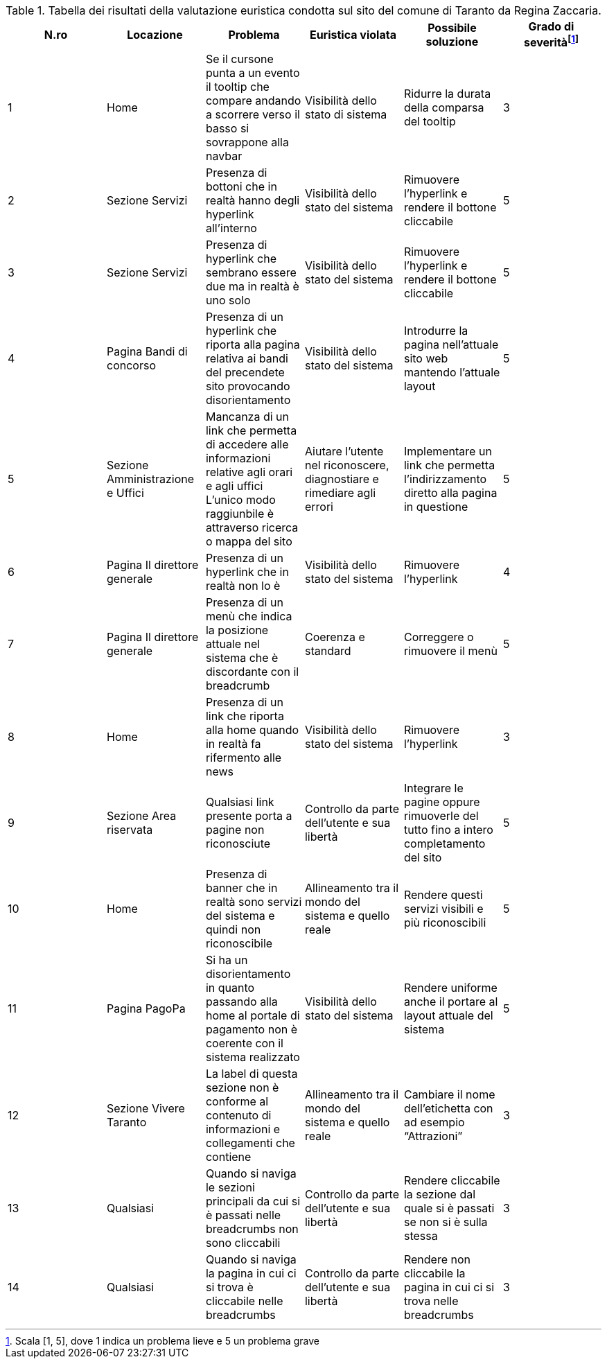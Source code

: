 [[tab-val-euristica-ReginaZaccaria]]
.Tabella dei risultati della valutazione euristica condotta sul sito del comune di Taranto da Regina Zaccaria.
[cols="6*^.^", options="header"]
|===
| N.ro | Locazione | Problema | Euristica violata | Possibile soluzione | Grado di severità{blank}footnote:[Scala +[1, 5]+, dove 1 indica un problema lieve e 5 un problema grave]
| 1 | Home | Se il cursone punta a un evento il tooltip che compare andando a scorrere verso il basso si sovrappone alla navbar | Visibilità dello stato di sistema | Ridurre la durata della comparsa del tooltip | 3 
| 2 | Sezione Servizi | Presenza di bottoni che in realtà hanno degli hyperlink all'interno | Visibilità dello stato del sistema | Rimuovere l'hyperlink e rendere il bottone cliccabile | 5 
| 3 | Sezione Servizi | Presenza di hyperlink che sembrano essere due ma in realtà è uno solo | Visibilità dello stato del sistema | Rimuovere l'hyperlink e rendere il bottone cliccabile | 5 
| 4 | Pagina Bandi di concorso | Presenza di un hyperlink che riporta alla pagina relativa ai bandi del precendete sito provocando disorientamento | Visibilità dello stato del sistema | Introdurre la pagina nell'attuale sito web mantendo l'attuale layout | 5 
| 5 | Sezione Amministrazione e Uffici | Mancanza di un link che permetta di accedere alle informazioni relative agli orari e agli uffici L'unico modo raggiunbile è attraverso ricerca o mappa del sito | Aiutare l'utente nel riconoscere, diagnostiare e rimediare agli errori | Implementare un link che permetta l'indirizzamento diretto alla pagina in questione | 5 
| 6 | Pagina Il direttore generale | Presenza di un hyperlink che in realtà non lo è | Visibilità dello stato del sistema | Rimuovere l'hyperlink | 4 
| 7 | Pagina Il direttore generale | Presenza di un menù che indica la posizione attuale nel sistema che è discordante con il breadcrumb | Coerenza e standard | Correggere o rimuovere il menù | 5 
| 8 | Home | Presenza di un link che riporta alla home quando in realtà fa rifermento alle news | Visibilità dello stato del sistema | Rimuovere l'hyperlink | 3 
| 9 | Sezione Area riservata | Qualsiasi link presente porta a pagine non riconosciute | Controllo da parte dell'utente e sua libertà | Integrare le pagine oppure rimuoverle del tutto fino a intero completamento del sito | 5 
| 10 | Home | Presenza di banner che in realtà sono servizi del sistema e quindi non riconoscibile | Allineamento tra il mondo del sistema e quello reale | Rendere questi servizi visibili e più riconoscibili | 5 
| 11 | Pagina PagoPa | Si ha un disorientamento in quanto passando alla home al portale di pagamento non è coerente con il sistema realizzato | Visibilità dello stato del sistema | Rendere uniforme anche il portare al layout attuale del sistema | 5 
| 12 | Sezione Vivere Taranto | La label di questa sezione non è conforme al contenuto di informazioni e collegamenti che contiene | Allineamento tra il mondo del sistema e quello reale | Cambiare il nome dell'etichetta con ad esempio "`Attrazioni`" | 3 
| 13 | Qualsiasi | Quando si naviga le sezioni principali da cui si è passati nelle breadcrumbs non sono cliccabili | Controllo da parte dell'utente e sua libertà | Rendere cliccabile la sezione dal quale si è passati se non si è sulla stessa | 3 
| 14 | Qualsiasi | Quando si naviga la pagina in cui ci si trova è cliccabile nelle breadcrumbs | Controllo da parte dell'utente e sua libertà | Rendere non cliccabile la pagina in cui ci si trova nelle breadcrumbs | 3 
|===
